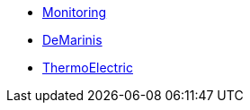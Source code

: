 *** xref:Monitoring.adoc[Monitoring]
*** xref:M9_2017_03.adoc[DeMarinis]
*** xref:M9_2019_02.adoc[ThermoElectric]
